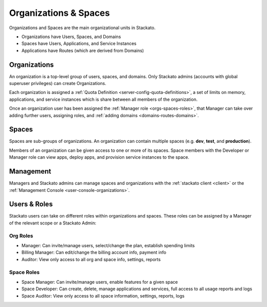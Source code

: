 .. _orgs-spaces:

.. index:: Organizations
.. index:: Spaces

Organizations & Spaces
======================

Organizations and Spaces are the main organizational units in Stackato.

* Organizations have Users, Spaces, and Domains
* Spaces have Users, Applications, and Service Instances
* Applications have Routes (which are derived from Domains)

.. _orgs-spaces-organizations:

Organizations
-------------

An organization is a top-level group of users, spaces, and domains. Only
Stackato admins (accounts with global superuser privileges) can create
Organizations.

Each organization is assigned a :ref:`Quota Definition
<server-config-quota-definitions>`, a set of limits on memory,
applications, and service instances which is share between all members
of the organization.

Once an organization user has been assigned the :ref:`Manager role
<orgs-spaces-roles>`, that Manager can take over adding further users,
assigning roles, and :ref:`adding domains <domains-routes-domains>`.


.. _orgs-spaces-spaces:

Spaces
------

Spaces are sub-groups of organizations. An organization can contain
multiple spaces (e.g. **dev**, **test**, and **production**). 

Members of an organization can be given access to one or more of its
spaces. Space members with the Developer or Manager role can view apps,
deploy apps, and provision service instances to the space.


Management
----------

Managers and Stackato admins can manage spaces and organizations with
the :ref:`stackato client <client>` or the :ref:`Management Console
<user-console-organizations>`.

.. _orgs-spaces-roles:
  
Users & Roles
-------------

Stackato users can take on different roles within organizations and
spaces. These roles can be assigned by a Manager of the relevant scope
or a Stackato Admin: 

Org Roles
^^^^^^^^^

* Manager: Can invite/manage users, select/change the plan, establish
  spending limits
  
* Billing Manager: Can edit/change the billing account info, payment
  info
  
* Auditor: View only access to all org and space info, settings, reports

Space Roles
^^^^^^^^^^^

* Space Manager: Can invite/manage users, enable features for a given
  space
  
* Space Developer: Can create, delete, manage applications and services,
  full access to all usage reports and logs
  
* Space Auditor: View only access to all space information, settings,
  reports, logs
  

